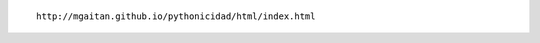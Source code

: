 .. title: La Pythonicidad al palo
.. slug: la-pythonicidad-al-palo
.. date: 2013/12/07 23:48:03
.. tags: pycon2013, draft
.. link:
.. description:

::

   http://mgaitan.github.io/pythonicidad/html/index.html